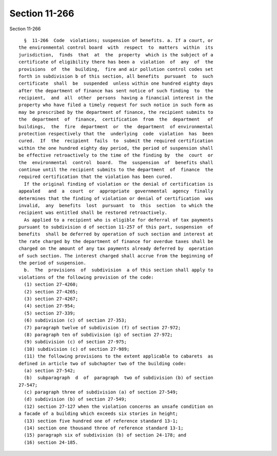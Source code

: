 Section 11-266
==============

Section 11-266 ::    
        
     
        §  11-266  Code  violations; suspension of benefits. a. If a court, or
      the environmental control board  with  respect  to  matters  within  its
      jurisdiction,  finds  that  at  the  property  which is the subject of a
      certificate of eligibility there has been a  violation  of  any  of  the
      provisions  of  the  building,  fire and air pollution control codes set
      forth in subdivision b of this section, all benefits  pursuant  to  such
      certificate  shall  be  suspended  unless within one hundred eighty days
      after the department of finance has sent notice of such finding  to  the
      recipient,  and  all  other  persons  having a financial interest in the
      property who have filed a timely request for such notice in such form as
      may be prescribed by the department of finance, the recipient submits to
      the  department  of  finance,  certification  from  the  department   of
      buildings,  the  fire  department  or  the  department  of environmental
      protection respectively that the  underlying  code  violation  has  been
      cured.  If  the  recipient  fails  to  submit the required certification
      within the one hundred eighty day period, the period of suspension shall
      be effective retroactively to the time of the finding by  the  court  or
      the  environmental  control  board.  The  suspension  of  benefits shall
      continue until the recipient submits to the department  of  finance  the
      required certification that the violation has been cured.
        If the original finding of violation or the denial of certification is
      appealed   and  a  court  or  appropriate  governmental  agency  finally
      determines that the finding of violation or denial of certification  was
      invalid,  any  benefits  lost  pursuant  to  this  section  to which the
      recipient was entitled shall be restored retroactively.
        As applied to a recipient who is eligible for deferral of tax payments
      pursuant to subdivision d of section 11-257 of this part, suspension  of
      benefits  shall be deferred by operation of such section and interest at
      the rate charged by the department of finance for overdue taxes shall be
      charged on the amount of any tax payments already deferred by  operation
      of such section. The interest charged shall accrue from the beginning of
      the period of suspension.
        b.  The  provisions  of  subdivision  a of this section shall apply to
      violations of the following provision of the code:
        (1) section 27-4260;
        (2) section 27-4265;
        (3) section 27-4267;
        (4) section 27-954;
        (5) section 27-339;
        (6) subdivision (c) of section 27-353;
        (7) paragraph twelve of subdivision (f) of section 27-972;
        (8) paragraph ten of subdivision (g) of section 27-972;
        (9) subdivision (c) of section 27-975;
        (10) subdivision (c) of section 27-989;
        (11) the following provisions to the extent applicable to cabarets  as
      defined in article two of subchapter two of the building code:
        (a) section 27-542;
        (b)  subparagraph  d  of  paragraph  two of subdivision (b) of section
      27-547;
        (c) paragraph three of subdivision (a) of section 27-549;
        (d) subdivision (b) of section 27-549;
        (12) section 27-127 when the violation concerns an unsafe condition on
      a facade of a building which exceeds six stories in height;
        (13) section five hundred one of reference standard 13-1;
        (14) section one thousand three of reference standard 13-1;
        (15) paragraph six of subdivision (b) of section 24-178; and
        (16) section 24-185.
    
    
    
    
    
    
    